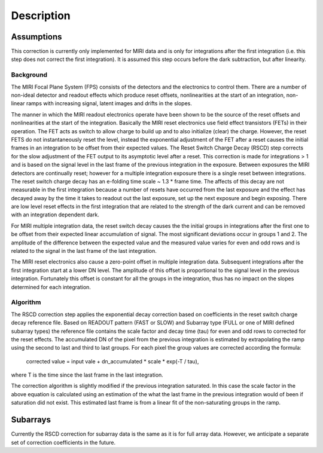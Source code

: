 
Description
===========

Assumptions
-----------
This correction is currently only implemented for MIRI data and is only for integrations
after the first integration (i.e. this step does not correct the first integration).
It is assumed this step occurs before the dark subtraction, but after linearity.

Background
__________

The MIRI Focal Plane System (FPS) consists of the detectors and the electronics to control them.
There are a number of non-ideal detector and readout effects which produce reset offsets,
nonlinearities at the start of an integration, non-linear ramps with increasing signal,
latent images and drifts in the slopes. 

The manner in which the MIRI readout electronics operate have been
shown to be the source of the reset offsets and nonlinearities at the start of the integration.
Basically the MIRI reset electronics use field effect transistors (FETs) in their operation.  The FET acts as switch
to allow charge to build up and to also initialize (clear) the charge. However, the reset FETS do not instantaneously
reset the level, instead the exponential adjustment of the  FET after a reset causes the initial frames in an integration
to be offset from their expected values.  The Reset Switch Charge Decay (RSCD) step corrects for the slow adjustment of the
FET output to its asymptotic level after a reset. This correction is made for integrations > 1 and is based on the signal
level in the last frame of the previous integration in the exposure. Between exposures the MIRI detectors
are continually reset; however for a multiple integration exposure there is a single reset between integrations.
The reset switch charge decay has an e-folding time scale ~ 1.3 * frame time. The affects of this decay are
not measurable in the first integration  because a number of resets have occurred from the last exposure and
the effect has decayed away by the time it takes to  readout out the last exposure, set up the next exposure and begin
exposing. There are low level reset effects in the first integration that are related to the strength of the dark
current and can be removed with an integration dependent dark. 


For MIRI multiple integration data, the reset switch decay causes the
the initial groups  in  integrations after the first one  to be offset from
their expected  linear accumulation of signal.
The most significant deviations occur in groups 1 and 2. The amplitude of the difference between the expected value
and the measured value varies for even and odd rows and is related to the signal in the last frame of the last integration.

The MIRI reset electronics also cause a  zero-point offset in multiple integration data. Subsequent integrations after
the first integration start at a lower DN level. The amplitude of this offset is proportional
to the signal level in the previous integration. Fortunately this offset is constant for all the groups in the integration,
thus has no impact on the slopes determined for each integration.




Algorithm
_________
The RSCD correction step applies the exponential decay correction based on coefficients in the  reset switch charge decay reference file. Based on READOUT pattern
(FAST or SLOW) and  Subarray type (FULL or one of MIRI defined subarray types) the reference file contains
the scale factor and decay time (tau)  for even and odd rows to corrected for the reset effects. The
accumulated DN of the pixel  from the previous integration is estimated by extrapolating the ramp using the second to last 
and third to last groups. For each pixel the group values are corrected according the formula:

    corrected value = input vale + dn_accumulated * scale * exp(-T / tau),

where T is the time since the last frame in the last integration.

The correction algorithm is slightly modified if the previous integration saturated. In this case the scale factor 
in the above equation is calculated using an estimation of the what the last frame in the previous integration
would of been if saturation did not exist. This estimated last frame is from a linear fit of the non-saturating
groups in the ramp. 
 

Subarrays
----------

Currently the RSCD correction for subarray data is the same as it is for full array data. However,
we anticipate a separate set of correction coefficients in the future.
